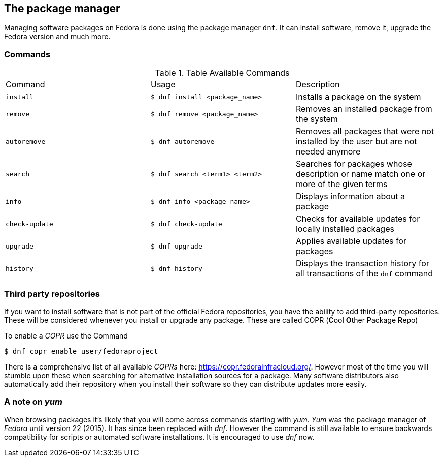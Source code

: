 == The package manager

Managing software packages on Fedora is done using the package manager `dnf`.
It can install software, remove it, upgrade the Fedora version and much more.

=== Commands

.Table Available Commands
|===
|Command |Usage |Description
|`install`
|`$ dnf install <package_name>`
|Installs a package on the system

|`remove`
|`$ dnf remove <package_name>`
|Removes an installed package from the system

|`autoremove`
|`$ dnf autoremove`
|Removes all packages that were not installed by the user but are not needed anymore

|`search`
|`$ dnf search <term1> <term2>`
|Searches for packages whose description or name match one or more of the given terms

|`info`
|`$ dnf info <package_name>`
|Displays information about a package

|`check-update`
|`$ dnf check-update`
|Checks for available updates for locally installed packages

|`upgrade`
|`$ dnf upgrade`
|Applies available updates for packages

|`history`
|`$ dnf history`
|Displays the transaction history for all transactions of the `dnf` command

|===

=== Third party repositories

If you want to install software that is not part of the official Fedora repositories, you have the ability to add third-party repositories.
These will be considered whenever you install or upgrade any package. These are called COPR (**C**ool **O**ther **P**ackage **R**epo)

To enable a _COPR_ use the Command

[source,console]
----
$ dnf copr enable user/fedoraproject
----

There is a comprehensive list of all available _COPRs_ here: https://copr.fedorainfracloud.org/.
However most of the time you will stumble upon these when searching for alternative installation sources for a package.
Many software distributors also automatically add their repository when you install their software so they can distribute updates more easily.

=== A note on _yum_

When browsing packages it's likely that you will come across commands starting with _yum_.
_Yum_ was the package manager of _Fedora_ until version 22 (2015).
It has since been replaced with _dnf_.
However the command is still available to ensure backwards compatibility for scripts or automated software installations.
It is encouraged to use _dnf_ now.
